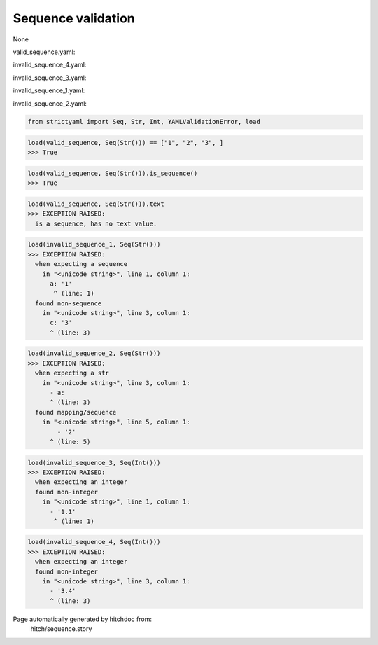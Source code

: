 Sequence validation
-------------------

None


valid_sequence.yaml:

.. code-block:: yaml
  - 1
  - 2
  - 3

invalid_sequence_4.yaml:

.. code-block:: yaml
  - 1
  - 2
  - 3.4

invalid_sequence_3.yaml:

.. code-block:: yaml
  - 1.1
  - 1.2

invalid_sequence_1.yaml:

.. code-block:: yaml
  a: 1
  b: 2
  c: 3

invalid_sequence_2.yaml:

.. code-block:: yaml
  - 2
  - 3
  - a:
    - 1
    - 2

.. code-block:: python

    from strictyaml import Seq, Str, Int, YAMLValidationError, load



.. code-block:: python

    load(valid_sequence, Seq(Str())) == ["1", "2", "3", ]
    >>> True



.. code-block:: python

    load(valid_sequence, Seq(Str())).is_sequence()
    >>> True



.. code-block:: python

    load(valid_sequence, Seq(Str())).text
    >>> EXCEPTION RAISED:
      is a sequence, has no text value.



.. code-block:: python

    load(invalid_sequence_1, Seq(Str()))
    >>> EXCEPTION RAISED:
      when expecting a sequence
        in "<unicode string>", line 1, column 1:
          a: '1'
           ^ (line: 1)
      found non-sequence
        in "<unicode string>", line 3, column 1:
          c: '3'
          ^ (line: 3)



.. code-block:: python

    load(invalid_sequence_2, Seq(Str()))
    >>> EXCEPTION RAISED:
      when expecting a str
        in "<unicode string>", line 3, column 1:
          - a:
          ^ (line: 3)
      found mapping/sequence
        in "<unicode string>", line 5, column 1:
            - '2'
          ^ (line: 5)



.. code-block:: python

    load(invalid_sequence_3, Seq(Int()))
    >>> EXCEPTION RAISED:
      when expecting an integer
      found non-integer
        in "<unicode string>", line 1, column 1:
          - '1.1'
           ^ (line: 1)



.. code-block:: python

    load(invalid_sequence_4, Seq(Int()))
    >>> EXCEPTION RAISED:
      when expecting an integer
      found non-integer
        in "<unicode string>", line 3, column 1:
          - '3.4'
          ^ (line: 3)


Page automatically generated by hitchdoc from:
  hitch/sequence.story